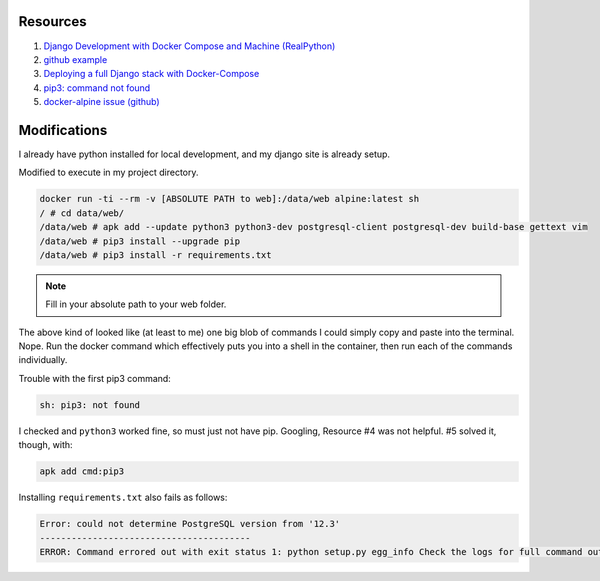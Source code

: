 Resources
==========

1. `Django Development with Docker Compose and Machine (RealPython) <https://realpython.com/django-development-with-docker-compose-and-machine/>`_

2. `github example <https://github.com/pahaz/docker-compose-django-postgresql-redis-example>`_

3. `Deploying a full Django stack with Docker-Compose <https://www.capside.com/labs/deploying-full-django-stack-with-docker-compose/>`_

4. `pip3: command not found <https://stackoverflow.com/questions/48014769/pip3-command-not-found>`_

5. `docker-alpine issue (github) <https://github.com/alpinelinux/docker-alpine/issues/91>`_

Modifications
==============

I already have python installed for local development, and my django site is
already setup.

Modified to execute in my project directory.

.. code-block::

    docker run -ti --rm -v [ABSOLUTE PATH to web]:/data/web alpine:latest sh
    / # cd data/web/
    /data/web # apk add --update python3 python3-dev postgresql-client postgresql-dev build-base gettext vim
    /data/web # pip3 install --upgrade pip
    /data/web # pip3 install -r requirements.txt

.. note:: Fill in your absolute path to your web folder.

The above kind of looked like (at least to me) one big blob of commands
I could simply copy and paste into the terminal.  Nope.  Run the docker
command which effectively puts you into a shell in the container, then
run each of the commands individually.

Trouble with the first pip3 command:

.. code-block::

    sh: pip3: not found

I checked and ``python3`` worked fine, so must just not have pip.  Googling, Resource
#4 was not helpful.  #5 solved it, though, with:

.. code-block::

    apk add cmd:pip3

Installing ``requirements.txt`` also fails as follows:

.. code-block::

    Error: could not determine PostgreSQL version from '12.3'
    ----------------------------------------
    ERROR: Command errored out with exit status 1: python setup.py egg_info Check the logs for full command output.